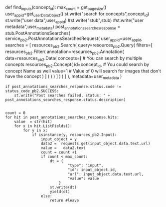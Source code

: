 def find_inputs(concept_id): max_count = get_page_size()
user_app_id=get_userDataObject() st.write("search for
concepts",concept_id) st.write("user data",user_app_id)
#st.write("stub",stub) #st.write("user metadata",user_metadata)
post_annotations_searches_response = stub.PostAnnotationsSearches(
service_pb2.PostAnnotationsSearchesRequest( user_app_id=user_app_id,
searches = [ resources_pb2.Search( query=resources_pb2.Query( filters=[
resources_pb2.Filter( annotation=resources_pb2.Annotation(
data=resources_pb2.Data( concepts=[ # You can search by multiple
concepts resources_pb2.Concept( id=concept_id, # You could search by
concept Name as well value=1 # Value of 0 will search for images that
don't have the concept ) ] ) ) ) ] ) ) ] ), metadata=user_metadata )

#+BEGIN_EXAMPLE
  if post_annotations_searches_response.status.code != status_code_pb2.SUCCESS:
      st.write("Post searches failed, status: " + post_annotations_searches_response.status.description)
      

  count = 0 
  for hit in post_annotations_searches_response.hits:
      value  = str(hit)
      for x in hit.ListFields():
          for y in x:
              if isinstance(y, resources_pb2.Input):
                  input_object = y 
                  data2 =  requests.get(input_object.data.text.url)
                  value =   data2.text
                  count = count +1
                  if count < max_count:
                      dt = {
                              "type": "input",
                              "id": input_object.id,
                              "url": input_object.data.text.url,
                              "value": value
                          }
                      st.write(dt)
                      yield(dt)
                  else:
                      return #leave
#+END_EXAMPLE
